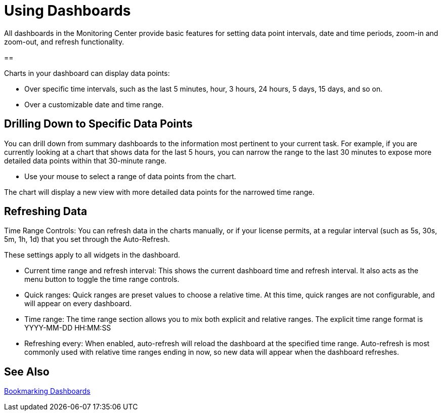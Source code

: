 = Using Dashboards

All dashboards in the Monitoring Center provide basic features for setting data point intervals, date and time periods, zoom-in and zoom-out, and refresh functionality.

// image::target[alt]


==

Charts in your dashboard can display data points:

* Over specific time intervals, such as the last 5 minutes, hour, 3 hours, 24 hours, 5 days, 15 days, and so on.
* Over a customizable date and time range.

== Drilling Down to Specific Data Points

You can drill down from summary dashboards to the information most pertinent to your current task. For example, if you are currently looking at a chart that shows data for the last 5 hours, you can narrow the range to the last 30 minutes to expose more detailed data points within that 30-minute range.

* Use your mouse to select a range of data points from the chart.

The chart will display a new view with more detailed data points for the narrowed time range.

////
Supporting feature
Supporting the per widget drilldown (linking) functionality in custom dashboards
////

== Refreshing Data

Time Range Controls: You can refresh data in the charts manually, or if your license permits, at a regular interval (such as 5s, 30s, 5m, 1h, 1d) that you set through the Auto-Refresh.

These settings apply to all widgets in the dashboard.

////
TODO: ADD IMAGE

//TODO
TODO: REWORD:
////

* Current time range and refresh interval: This shows the current dashboard time and refresh interval. It also acts as the menu button to toggle the time range controls.
* Quick ranges: Quick ranges are preset values to choose a relative time. At this time, quick ranges are not configurable, and will appear on every dashboard.
* Time range: The time range section allows you to mix both explicit and relative ranges. The explicit time range format is YYYY-MM-DD HH:MM:SS
* Refreshing every: When enabled, auto-refresh will reload the dashboard at the specified time range. Auto-refresh is most commonly used with relative time ranges ending in now, so new data will appear when the dashboard refreshes.



== See Also

link:dashboard-bookmarking[Bookmarking Dashboards]
